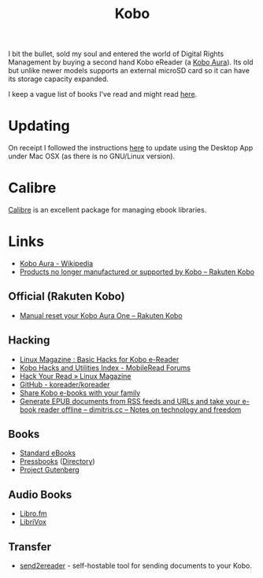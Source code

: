 :PROPERTIES:
:ID:       d08d1fe6-5317-4f09-95f7-d47e8811e007
:mtime:    20250622182706 20241124171029 20241123192353 20240204200239 20240203183424 20240125114215 20231217164206 20231211080621 20230910113351 20230724072348 20230707232550
:ctime:    20230707232550
:END:
#+TITLE: Kobo
#+FILETAGS: :ereader:kobo:

I bit the bullet, sold my soul and entered the world of Digital Rights Management by buying a second hand Kobo eReader
(a [[https://en.wikipedia.org/wiki/Kobo_Aura][Kobo Aura]]). Its old but unlike newer models supports an external microSD card so it can have its storage capacity
expanded.

I keep a vague list of books I've read and might read [[id:18820a48-4ec2-43d7-a0a3-01fc5beca40d][here]].

* Updating

On receipt I followed the instructions [[https://help.kobo.com/hc/en-us/articles/360019690433-Products-no-longer-manufactured-or-supported-by-Kobo][here]] to update using the Desktop App under Mac OSX (as there is no GNU/Linux
version).


* Calibre

[[id:62ce92c8-2493-4e7f-b32a-196535c42886][Calibre]] is an excellent package for managing ebook libraries.


* Links

+ [[https://en.wikipedia.org/wiki/Kobo_Aura][Kobo Aura - Wikipedia]]
+ [[https://help.kobo.com/hc/en-us/articles/360019690433-Products-no-longer-manufactured-or-supported-by-Kobo][Products no longer manufactured or supported by Kobo – Rakuten Kobo]]

** Official (Rakuten Kobo)

+ [[https://help.kobo.com/hc/en-us/articles/360017605294-Manual-reset-your-Kobo-Aura-One][Manual reset your Kobo Aura One – Rakuten Kobo]]

** Hacking

+ [[https://www.linux-magazine.com/Online/Features/Basic-Hacks-for-Kobo-E-Readers][Linux Magazine : Basic Hacks for Kobo e-Reader]]
+ [[https://www.mobileread.com/forums/showthread.php?t=295612][Kobo Hacks and Utilities Index - MobileRead Forums]]
+ [[https://www.linux-magazine.com/Issues/2022/263/KOReader-E-reader][Hack Your Read » Linux Magazine]]
+ [[https://github.com/koreader/koreader][GitHub - koreader/koreader]]
+ [[https://www.hoeijmakers.net/share-kobo-ebooks-with-your-partner/][Share Kobo e-books with your family]]
+ [[https://dimitris.cc/general/2023/09/10/epub-rss-ebook.html][Generate EPUB documents from RSS feeds and URLs and take your e-book reader offline – dimitris.cc – Notes on technology and freedom]]

** Books

+ [[https://standardebooks.org][Standard eBooks]]
+ [[https://pressbooks.com/][Pressbooks]] ([[https://pressbooks.directory/][Directory]])
+ [[https://www.gutenberg.org][Project Gutenberg]]

** Audio Books

+ [[https://libro.fm/][Libro.fm]]
+ [[https://librivox.org][LibriVox]]

** Transfer

+ [[https://github.com/daniel-j/send2ereader][send2ereader]] - self-hostable tool for sending documents to your Kobo.
